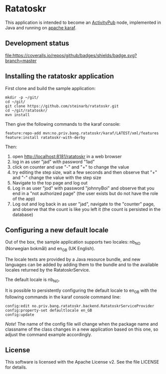 * Ratatoskr

This application is intended to become an [[https://en.wikipedia.org/wiki/ActivityPub][ActivityPub]] node, implemented in Java and running on [[https://karaf.apache.org][apache karaf]].

** Development status
[[https://github.com/steinarb/ratatoskr/actions/workflows/ratatoskr-maven-ci-build.yml][file:https://github.com/steinarb/ratatoskr/actions/workflows/ratatoskr-maven-ci-build.yml/badge.svg]]
[[https://coveralls.io/github/badges/shields?branch=master][file:https://coveralls.io/repos/github/badges/shields/badge.svg?branch=master]]
[[https://sonarcloud.io/summary/new_code?id=steinarb_ratatoskr][file:https://sonarcloud.io/api/project_badges/measure?project=steinarb_ratatoskr&metric=alert_status#.svg]]

[[https://sonarcloud.io/summary/new_code?id=steinarb_ratatoskr][file:https://sonarcloud.io/images/project_badges/sonarcloud-white.svg]]

[[https://sonarcloud.io/summary/new_code?id=steinarb_ratatoskr][file:https://sonarcloud.io/api/project_badges/measure?project=steinarb_ratatoskr&metric=sqale_index#.svg]]
[[https://sonarcloud.io/summary/new_code?id=steinarb_ratatoskr][file:https://sonarcloud.io/api/project_badges/measure?project=steinarb_ratatoskr&metric=coverage#.svg]]
[[https://sonarcloud.io/summary/new_code?id=steinarb_ratatoskr][file:https://sonarcloud.io/api/project_badges/measure?project=steinarb_ratatoskr&metric=ncloc#.svg]]
[[https://sonarcloud.io/summary/new_code?id=steinarb_ratatoskr][file:https://sonarcloud.io/api/project_badges/measure?project=steinarb_ratatoskr&metric=code_smells#.svg]]
[[https://sonarcloud.io/summary/new_code?id=steinarb_ratatoskr][file:https://sonarcloud.io/api/project_badges/measure?project=steinarb_ratatoskr&metric=sqale_rating#.svg]]
[[https://sonarcloud.io/summary/new_code?id=steinarb_ratatoskr][file:https://sonarcloud.io/api/project_badges/measure?project=steinarb_ratatoskr&metric=security_rating#.svg]]
[[https://sonarcloud.io/summary/new_code?id=steinarb_ratatoskr][file:https://sonarcloud.io/api/project_badges/measure?project=steinarb_ratatoskr&metric=bugs#.svg]]
[[https://sonarcloud.io/summary/new_code?id=steinarb_ratatoskr][file:https://sonarcloud.io/api/project_badges/measure?project=steinarb_ratatoskr&metric=vulnerabilities#.svg]]
[[https://sonarcloud.io/summary/new_code?id=steinarb_ratatoskr][file:https://sonarcloud.io/api/project_badges/measure?project=steinarb_ratatoskr&metric=duplicated_lines_density#.svg]]
[[https://sonarcloud.io/summary/new_code?id=steinarb_ratatoskr][file:https://sonarcloud.io/api/project_badges/measure?project=steinarb_ratatoskr&metric=reliability_rating#.svg]]

** Installing the ratatoskr application

First clone and build the sample application:
#+begin_example
  mkdir -p ~/git/
  cd ~/git/
  git clone https://github.com/steinarb/ratatoskr.git
  cd ~/git/ratatoskr/
  mvn install
#+end_example

Then give the following commands to the karaf console:
#+BEGIN_EXAMPLE
  feature:repo-add mvn:no.priv.bang.ratatoskr/karaf/LATEST/xml/features
  feature:install ratatoskr-with-derby
#+END_EXAMPLE

Then:
 1. open http://localhost:8181/ratatoskr in a web browser
 2. log in as user "jad" with password "1ad"
 3. click on counter and use "-" and "+" to change the value
 4. try editing the step size, wait a few seconds and then observe that "+" and "-" change the value with the step size
 5. Navigate to the top page and log out
 6. Log in as user "jod" with password "johnnyBoi" and observe that you end in a "not authorized page" (the user exists but do not have the role of the app)
 7. Log out and log back in as user "jad", navigate to the "counter" page, and observe that the count is like you left it (the count is persisted in the database)

** Configuring a new default locale

Out of the box, the sample application supports two locales: nb_NO (Norwegian bokmål) and en_GB (UK English).

The locale texts are provided by a Java resource bundle, and new languages can be added by adding them to the bundle and to the available locales returned by the RatatoskrService.

The default locale is nb_NO.

It is possible to persistently configuring the default locale to en_GB with the following commands in the karaf console command line:
#+begin_example
  config:edit no.priv.bang.ratatoskr.backend.RatatoskrServiceProvider
  config:property-set defaultlocale en_GB
  config:update
#+end_example

/Note/! The name of the config file will change when the package name and classname of the class changes in a new application based on this one, so adjust the command example accordingly.
** License

This software is licensed with the Apache License v2.  See the file LICENSE for details.
